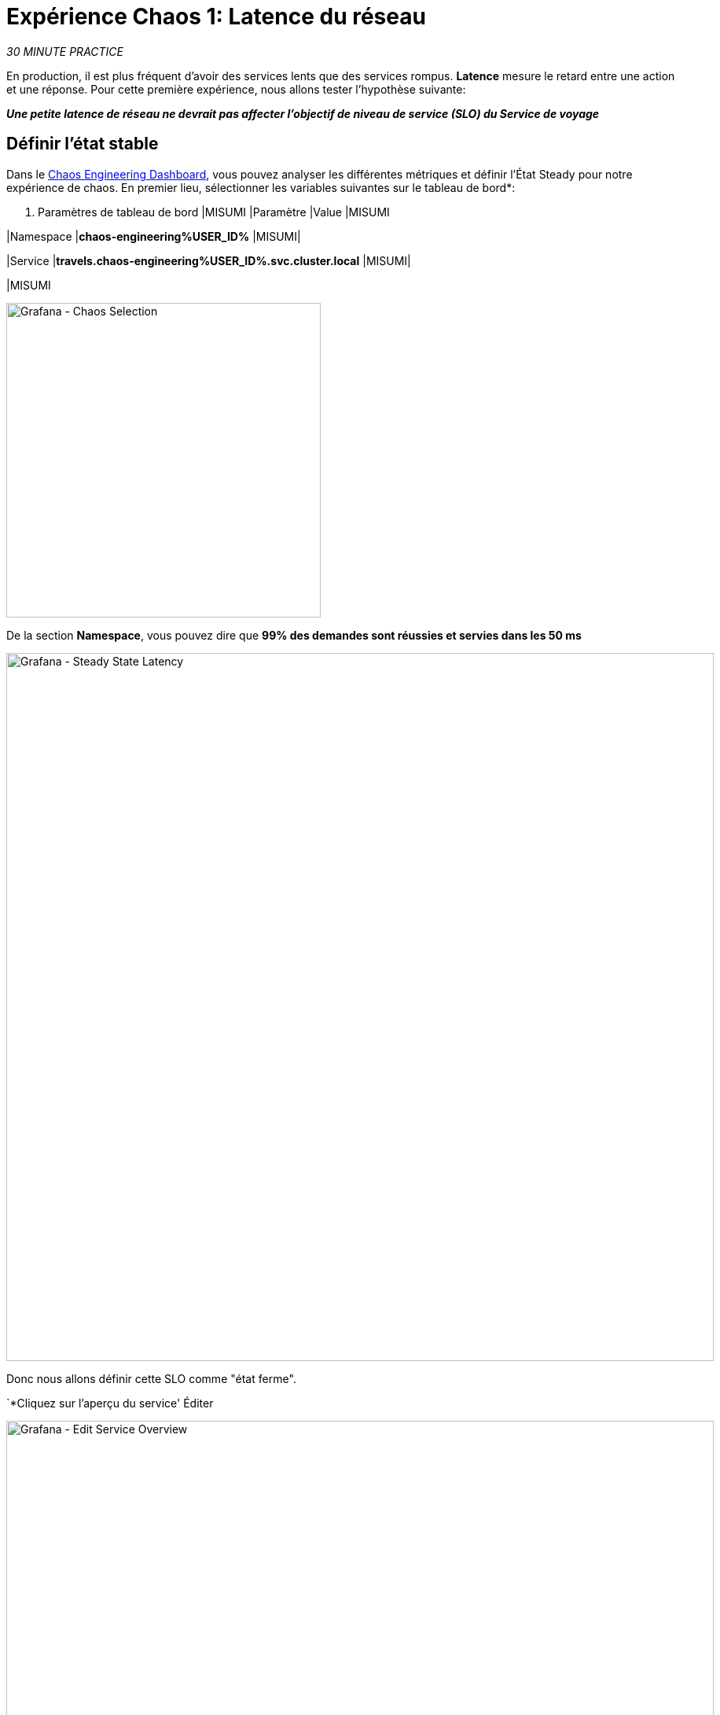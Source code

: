 :markup-in-source: verbatim,attributes,quotes
:CHE_URL: http://codeready-workspaces.%APPS_HOSTNAME_SUFFIX%
:USER_ID: %USER_ID%
:OPENSHIFT_PASSWORD: %OPENSHIFT_PASSWORD%
:OPENSHIFT_CONSOLE_URL: https://console-openshift-console.%APPS_HOSTNAME_SUFFIX%/topology/ns/chaos-engineering{USER_ID}/graph
:APPS_HOSTNAME_SUFFIX: %APPS_HOSTNAME_SUFFIX%
:KIALI_URL: https://kiali-istio-system.%APPS_HOSTNAME_SUFFIX%
:GRAFANA_URL: https://grafana-istio-system.%APPS_HOSTNAME_SUFFIX%
:GITOPS_URL: https://argocd-server-argocd.%APPS_HOSTNAME_SUFFIX%

= Expérience Chaos 1: Latence du réseau

_30 MINUTE PRACTICE_

En production, il est plus fréquent d'avoir des services lents que des services rompus. **Latence** mesure le retard entre une action et une réponse. Pour cette première expérience, nous allons tester l'hypothèse suivante:

_**Une petite latence de réseau ne devrait pas affecter l'objectif de niveau de service (SLO) du Service de voyage**_

== Définir l'état stable


Dans le {GRAFANA_URL}[Chaos Engineering Dashboard, role='params-link'], vous pouvez analyser les différentes métriques et définir l'État Steady pour notre expérience de chaos.
En premier lieu, sélectionner les variables suivantes sur le tableau de bord*:

. Paramètres de tableau de bord
[%header,cols=3*]
|MISUMI
|Paramètre
|Value
|MISUMI

|Namespace
|**chaos-engineering{USER_ID}**
|MISUMI|

|Service
|**travels.chaos-engineering{USER_ID}.svc.cluster.local**
|MISUMI|

|MISUMI

image::grafana-chaos-selection.png[Grafana - Chaos Selection,400]

De la section **Namespace**, vous pouvez dire que **99% des demandes sont réussies et servies dans les 50 ms**

image::grafana-steady-state-latency.png[Grafana - Steady State Latency,900]

Donc nous allons définir cette SLO comme "état ferme".

`*Cliquez sur l'aperçu du service' Éditer

image::grafana-edit-service-overview.png[Grafana - Edit Service Overview,900]

Ensuite, `*cliquez sur l'icône 'Visualization Settings' sur la barre latérale gauche, faites défiler vers le bas pour trouver la règle 'P99 Latency (Value #D)' et entrez les informations suivantes pour Thresholds* `

Réglages des seuils de latence P99
[%header,cols=3*]
|MISUMI
|Paramètre
|Value
|MISUMI

|Seuils
|**50,100**
|MISUMI|

|Mode de couleur
|**Cell**
|MISUMI|

|Colors
|**Green/Yellow/Red** (cliquez sur le bouton 'invert' si nécessaire)
|MISUMI|

|MISUMI

image::grafana-p99-latency-threholds.png[Grafana - P99 Latency Threholds,700]

"*Scrouler à nouveau et trouver la règle "Success Rate (Value #E)" et saisir les informations suivantes pour Thresholds* `

. Success Rate Thresholds Paramètres
[%header,cols=3*]
|MISUMI
|Paramètre
|Value
|MISUMI

|Seuils
***0,95,0,99**
|MISUMI|

|Mode de couleur
|**Cell**
|MISUMI|

|Colors
|Red/Yellow/Green** (cliquez sur le bouton 'invert' si nécessaire)
|MISUMI|

|MISUMI

image::grafana-success-rate-threholds.png[Grafana - Sucess Rate Threholds,700]

Une fois terminé, vous devriez avoir le résultat suivant (tout vert).

image::grafana-service-overview-configured.png[Grafana - Service Overview Configured,700]

`*Cliquez sur l'icône 'Disk' pour enregistrer et retourner au tableau de bord. *

== Exécuter l'expérience Chaos

Dans le {KIALI_URL}[Kiali Console^, role='params-link'], de la vue **'Graph**, `*right-click on the 'discounts' service (triangle symbol) et sélectionnez 'Details'* `

image::kiali-right-click-service.png[Kiali - Right Click Service,600]

Vous serez redirigé vers la page Détails du service.

*Cliquez sur les 'Actions' `

image::kiali-add-fault-injection.png[Kiali - Add Fault Injection,900]

`*Add HTTP Delay by entering the following settings:* `

. Paramètres de retard HTTP
[%header,cols=3*]
|MISUMI
|Paramètre
|Value
|MISUMI

|Add HTTP Delay
|MISUMI
|MISUMI|

∙ Pourcentage de retard
|**5**
|MISUMI|

|Fixed Delayed
|**1s**
|MISUMI|

|MISUMI

image::kiali-configure-latency.png[Kiali - Configure Latency,400]

`*Cliquez sur le bouton 'Update'*`.

**5% du trafic du service des « comptes » a maintenant 1 seconde de retard. **

== Analyser le résultat Chaos

Voyons maintenant l'impact de l'application.

Dans le {GRAFANA_URL}[Chaos Engineering Dashboard], vous pouvez voir le résultat de l'expérience de chaos.

image::grafana-latency-fault-overview.png[Grafana - Latency Fault Overview,900]

Depuis le panel **'Service Aperçu'** ou **'Request Durée'** pour le service 'voyages', vous pouvez dire ce qui suit sur la petite latence réseau basée sur notre hypothèse:

- il n'y a pas d'impact sur le taux de réussite des demandes globales (100%)
- il y a un impact énorme sur la performance de l'application.

En effet, seulement 1 seconde de retard sur 5% du trafic d'un service à charge induit **une propagation de latence de ~2 secondes dans l'ensemble du système**.

image::grafana-latency-fault-details.png[Grafana - Latency Fault Details,900]

En conclusion, vous pouvez dire **l'application n'est pas résiliente à une petite latence réseau**. Pour réduire ou réparer ce phénomène, vous pouvez configurer l'autoscaling ou mettre en place un mécanisme de cache dans les différents services des applications.

== Améliorer la résilience

Pour contenir cette propagation de latence, vous allez appliquer le modèle *Retry* à tous les services appelant les services différés.

Les entrées peuvent améliorer la résilience de l'application contre des problèmes transscientifiques comme un service ou un réseau temporairement surchargé comme nous simulons dans notre expérience.

Au lieu de manquer directement ou d'attendre trop longtemps, nous pourrions réessayer N nombre de fois pour obtenir la sortie souhaitée avec le temps de réponse souhaité avant de considérer comme échoué.

< < *Configurer le modèle de rentrée pour les services suivants* `

[tabs]
====
voitures:
+
--
Dans le {KIALI_URL}[Kiali Console^, role='params-link'], à partir de la vue **'Services'**, `*cliquez sur le service 'cars' > Actions' ی 'Request Timeouts'* `

`*Add HTTP Entrée en entrant les paramètres suivants:* `

. Réglages de rentrée HTTP
[%header,cols=3*]
|MISUMI
|Paramètre
|Value
|MISUMI

|Add HTTP Retry
|MISUMI
|MISUMI|

|Attempts
|**5**
|MISUMI|

|Per Try Timeout
|**20ms**
|MISUMI|

|MISUMI

image::kiali-configure-latency-retry.png[Kiali - Configure Latency Retry,400]

`*Cliquez sur le bouton 'Update'*`.
--

vols:
+
--
Dans le {KIALI_URL}[Kiali Console^, role='params-link'], à partir de la vue **'Services'**, `*cliquez sur le service 'flights' ACIA 'Actions' `

`*Add HTTP Entrée en entrant les paramètres suivants:* `

. Réglages de rentrée HTTP
[%header,cols=3*]
|MISUMI
|Paramètre
|Value
|MISUMI

|Add HTTP Retry
|MISUMI
|MISUMI|

|Attempts
|**5**
|MISUMI|

|Per Try Timeout
|**20ms**
|MISUMI|

|MISUMI

image::kiali-configure-latency-retry.png[Kiali - Configure Latency Retry,400]

`*Cliquez sur le bouton 'Update'*`.
--

hotels:
+
--
Dans le {KIALI_URL}[Kiali Console^, role='params-link'], à partir de la vue **'Services'**, `*cliquez sur le service 'hôtels' ACIA 'Actions' `

`*Add HTTP Entrée en entrant les paramètres suivants:* `

. Réglages de rentrée HTTP
[%header,cols=3*]
|MISUMI
|Paramètre
|Value
|MISUMI

|Add HTTP Retry
|MISUMI
|MISUMI|

|Attempts
|**5**
|MISUMI|

|Per Try Timeout
|**20ms**
|MISUMI|

|MISUMI

image::kiali-configure-latency-retry.png[Kiali - Configure Latency Retry,400]

`*Cliquez sur le bouton 'Update'*`.
--

assurances:
+
--
Dans le {KIALI_URL}[Kiali Console^, role='params-link'], à partir de la vue **'Services'**, `*cliquez sur le service d'assurances ''Actions' 'Request Timeouts'* `

`*Add HTTP Entrée en entrant les paramètres suivants:* `

. Réglages de rentrée HTTP
[%header,cols=3*]
|MISUMI
|Paramètre
|Value
|MISUMI

|Add HTTP Retry
|MISUMI
|MISUMI|

|Attempts
|**5**
|MISUMI|

|Per Try Timeout
|**20ms**
|MISUMI|

|MISUMI

image::kiali-configure-latency-retry.png[Kiali - Configure Latency Retry,400]

`*Cliquez sur le bouton 'Update'*`.
--
====

== Valider l'amélioration

Retour dans le {GRAFANA_URL}[Chaos Engineering Dashboard], vous pouvez dire que nous parvenons à contenir la propagation de latence de **ne dépassant pas 100 ms en général** en utilisant le modèle Retry tandis que le service 'discounts' a toujours le problème de latence 1s.

image::grafana-latency-contained-overview.png[Grafana - Latency Contained Overview,900]

Vous pouvez voir plus de détails sur le panneau 'Request Durée' pour le service 'voyages'

image::grafana-latency-contained-details.png[Grafana - Latency Contained Details,900]

== Retourner l'expérience Chaos

Il n'y a rien de plus simple que de retourner toutes les configurations que vous avez faites pendant ce laboratoire avec Argo CD.

Dans {GITOPS_URL}[Argo CD^, role='params-link'], `*click on 'Sync > Synchronize'*`.

image::argocd-rollback-sync.png[Argo CD - Sync Application, 900]

Enfin, dans le {GRAFANA_URL}[Chaos Engineering Dashboard], ` *veuillez vérifier que l'application est de retour dans l'état stable*`.

image::grafana-steady-state.png[Grafana - Steady State,700]